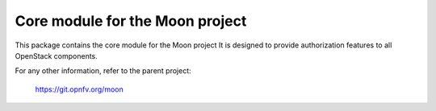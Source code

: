 Core module for the Moon project
================================

This package contains the core module for the Moon project
It is designed to provide authorization features to all OpenStack components.

For any other information, refer to the parent project:

    https://git.opnfv.org/moon
